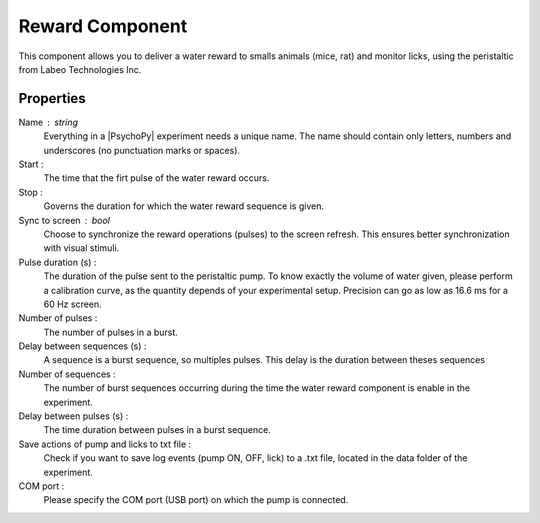.. _RewardComponent:

Reward Component
--------------

This component allows you to deliver a water reward to smalls animals (mice, rat) 
and monitor licks, using the peristaltic from Labeo Technologies Inc.


Properties
~~~~~~~~~~

Name : string
    Everything in a |PsychoPy| experiment needs a unique name. The name should contain only letters, numbers and underscores (no punctuation marks or spaces).

Start :
    The time that the firt pulse of the water reward occurs.

Stop :
    Governs the duration for which the water reward sequence is given.

Sync to screen : bool
    Choose to synchronize the reward operations (pulses) to the
    screen refresh. This ensures better synchronization with visual stimuli.

Pulse duration (s) :
    The duration of the pulse sent to the peristaltic pump. To know exactly the volume of water given,
    please perform a calibration curve, as the quantity depends of your experimental setup. Precision can
    go as low as 16.6 ms for a 60 Hz screen. 

Number of pulses :
    The number of pulses in a burst.

Delay between sequences (s) :
    A sequence is a burst sequence, so multiples pulses. This delay is the duration between theses sequences

Number of sequences : 
    The number of burst sequences occurring during the time the water reward component is enable in the experiment.

Delay between pulses (s) : 
    The time duration between pulses in a burst sequence.

Save actions of pump and licks to txt file : 
    Check if you want to save log events (pump ON, OFF, lick) to a .txt file, located in the data folder of the experiment. 

COM port : 
    Please specify the COM port (USB port) on which the pump is connected. 
